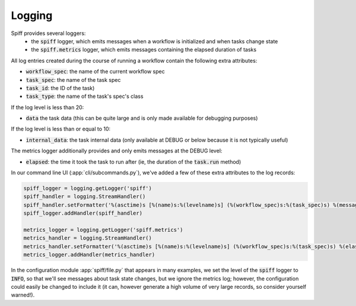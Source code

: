 Logging
=======

Spiff provides several loggers:
 - the :code:`spiff` logger, which emits messages when a workflow is initialized and when tasks change state
 - the :code:`spiff.metrics` logger, which emits messages containing the elapsed duration of tasks

All log entries created during the course of running a workflow contain the following extra attributes:

- :code:`workflow_spec`: the name of the current workflow spec
- :code:`task_spec`: the name of the task spec
- :code:`task_id`: the ID of the task)
- :code:`task_type`: the name of the task's spec's class

If the log level is less than 20:

- :code:`data` the task data (this can be quite large and is only made available for debugging purposes)

If the log level is less than or equal to 10:

- :code:`internal_data`: the task internal data (only available at DEBUG or below because it is not typically useful)

The metrics logger additionally provides and only emits messages at the DEBUG level:

- :code:`elapsed`: the time it took the task to run after (ie, the duration of the :code:`task.run` method)

In our command line UI (:app:`cli/subcommands.py`), we've added a few of these extra attributes to the log records:

.. code-block:: python

    spiff_logger = logging.getLogger('spiff')
    spiff_handler = logging.StreamHandler()
    spiff_handler.setFormatter('%(asctime)s [%(name)s:%(levelname)s] (%(workflow_spec)s:%(task_spec)s) %(message)s')
    spiff_logger.addHandler(spiff_handler)

    metrics_logger = logging.getLogger('spiff.metrics')
    metrics_handler = logging.StreamHandler()
    metrics_handler.setFormatter('%(asctime)s [%(name)s:%(levelname)s] (%(workflow_spec)s:%(task_spec)s) %(elasped)s')
    metrics_logger.addHandler(metrics_handler)

In the configuration module :app:`spiff/file.py` that appears in many examples, we set the level of the :code:`spiff`
logger to :code:`INFO`, so that we'll see messages about task state changes, but we ignore the metrics log; however,
the configuration could easily be changed to include it (it can, however generate a high volume of very large records,
so consider yourself warned!).

